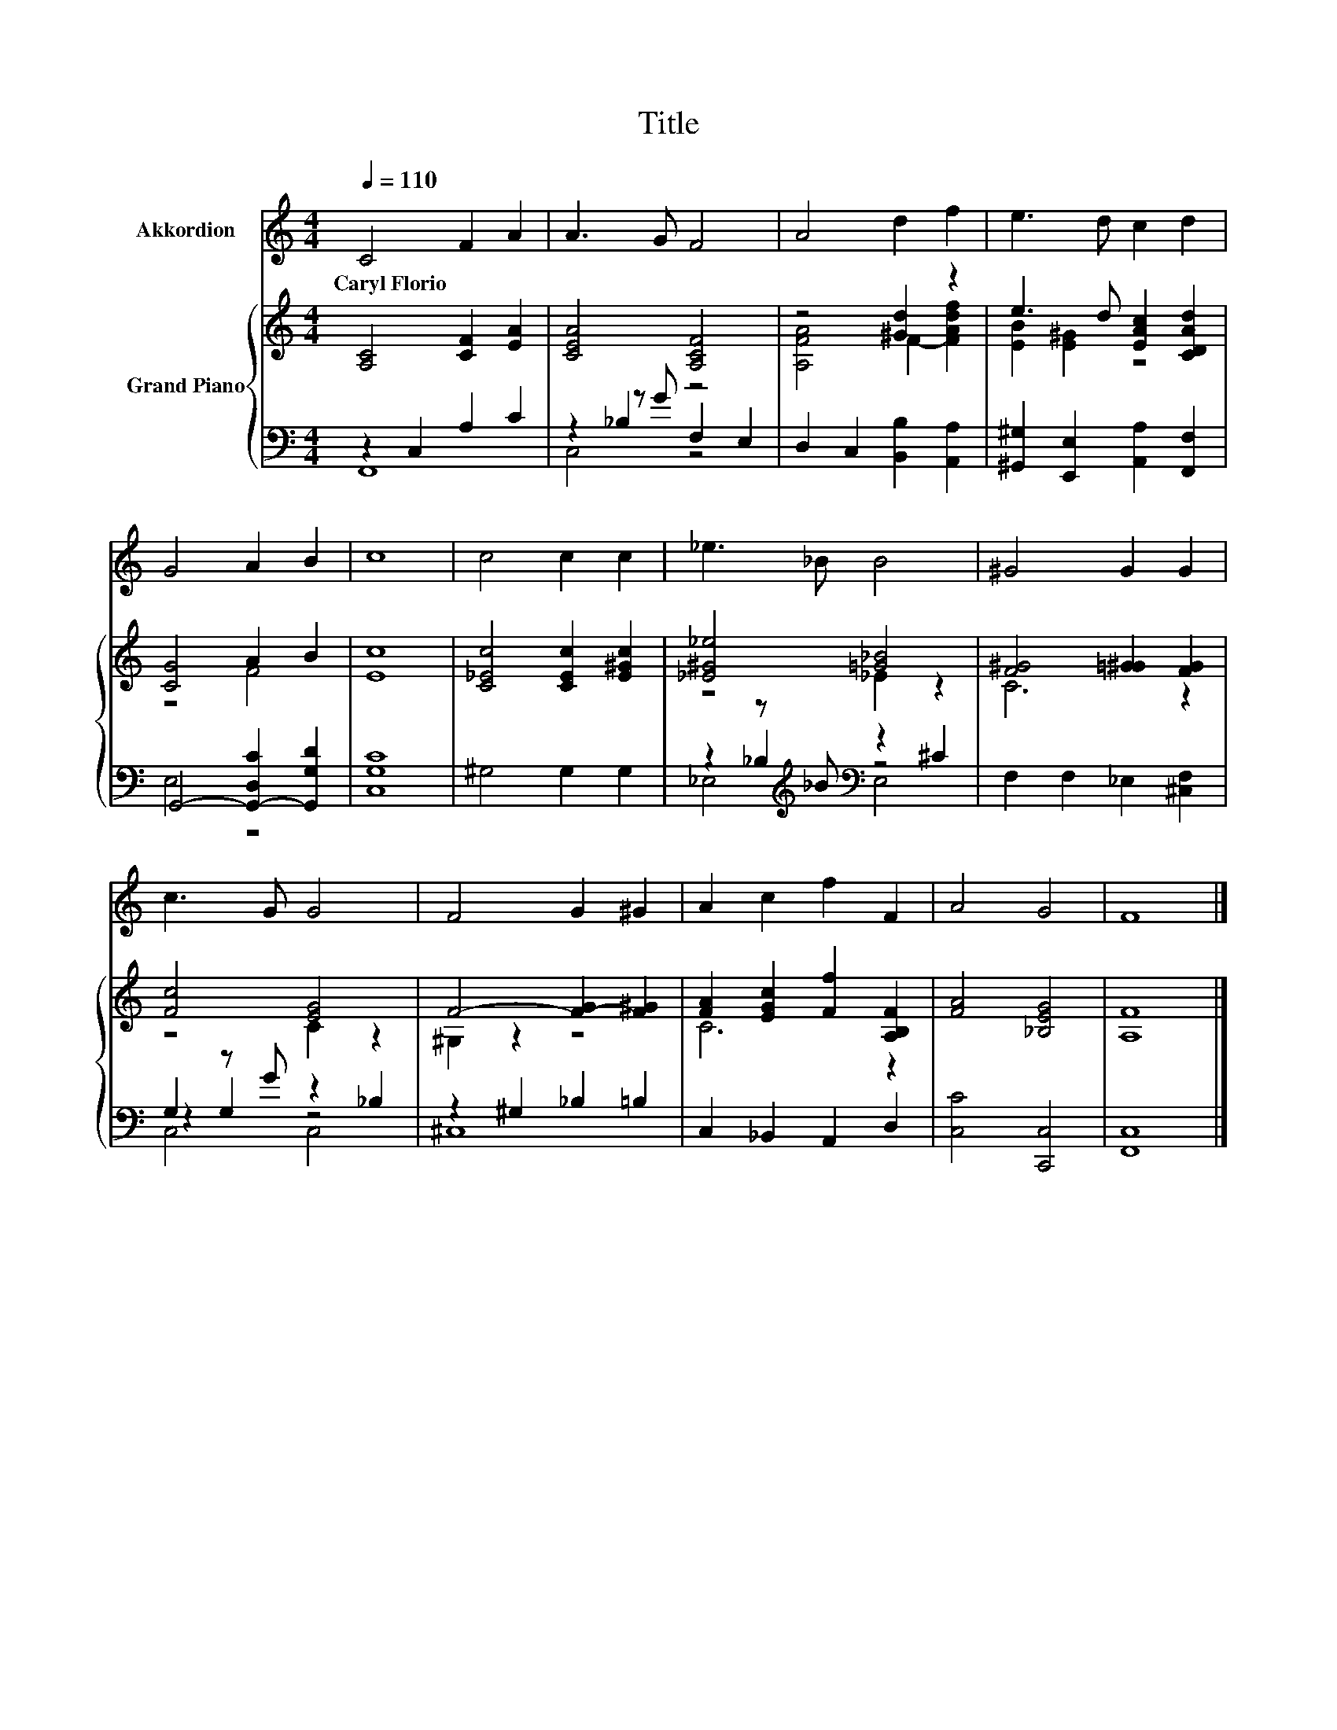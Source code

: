 X:1
T:Title
%%score 1 { ( 2 6 ) | ( 3 4 5 ) }
L:1/8
Q:1/4=110
M:4/4
K:C
V:1 treble nm="Akkordion"
V:2 treble nm="Grand Piano"
V:6 treble 
V:3 bass 
V:4 bass 
V:5 bass 
V:1
 C4 F2 A2 | A3 G F4 | A4 d2 f2 | e3 d c2 d2 | G4 A2 B2 | c8 | c4 c2 c2 | _e3 _B B4 | ^G4 G2 G2 | %9
w: Caryl~Florio * *|||||||||
 c3 G G4 | F4 G2 ^G2 | A2 c2 f2 F2 | A4 G4 | F8 |] %14
w: |||||
V:2
 [A,C]4 [CF]2 [EA]2 | [CEA]4 [A,CF]4 | z4 [^Gd]2 z2 | e3 d [EAc]2 [CDAd]2 | [CG]4 A2 B2 | [Ec]8 | %6
 [C_Ec]4 [CEc]2 [E^Gc]2 | [_E^G_e]4 [=G_B]4 | [F^G]4 [=G^G]2 [FG]2 | [Fc]4 [EG]4 | %10
 F4- [F-G]2 [F^G]2 | [FA]2 [EGc]2 [Ff]2 [A,B,F]2 | [FA]4 [_B,EG]4 | [A,F]8 |] %14
V:3
 z2 C,2 A,2 C2 | z2 _B,2 z4 | D,2 C,2 [B,,B,]2 [A,,A,]2 | [^G,,^G,]2 [E,,E,]2 [A,,A,]2 [F,,F,]2 | %4
 G,,4- [G,,-D,C]2 [G,,G,D]2 | [C,G,C]8 | ^G,4 G,2 G,2 | z2 z[K:treble] _B[K:bass] z2 ^C2 | %8
 F,2 F,2 _E,2 [^C,F,]2 | G,2 z G z2 _B,2 | z2 ^G,2 _B,2 =B,2 | C,2 _B,,2 A,,2 D,2 | %12
 [C,C]4 [C,,C,]4 | [F,,C,]8 |] %14
V:4
 F,,8 | z2 z G F,2 E,2 | x8 | x8 | E,4 z4 | x8 | x8 | z2 _B,2[K:treble][K:bass] z4 | x8 | %9
 z2 G,2 z4 | ^C,8 | x8 | x8 | x8 |] %14
V:5
 x8 | C,4 z4 | x8 | x8 | x8 | x8 | x8 | _E,4[K:treble][K:bass] E,4 | x8 | C,4 C,4 | x8 | x8 | x8 | %13
 x8 |] %14
V:6
 x8 | x8 | [A,FA]4 F2- [FAdf]2 | [EB]2 [E^G]2 z4 | z4 F4 | x8 | x8 | z4 _E2 z2 | C6 z2 | z4 C2 z2 | %10
 ^G,2 z2 z4 | C6 z2 | x8 | x8 |] %14

